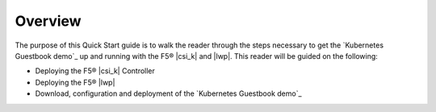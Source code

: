 Overview
--------

The purpose of this Quick Start guide is to walk the reader through the steps necessary to get the `Kubernetes Guestbook demo`_ up and running with the F5® |csi_k| and |lwp|. This reader will be guided on the following:

- Deploying the F5® |csi_k| Controller
- Deploying the F5® |lwp|
- Download, configuration and deployment of the `Kubernetes Guestbook demo`_
